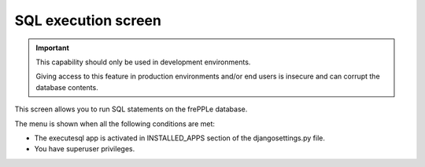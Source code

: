 ====================
SQL execution screen
====================

.. Important::

   This capability should only be used in development environments.
   
   Giving access to this feature in production environments and/or
   end users is insecure and can corrupt the database contents.
   
This screen allows you to run SQL statements on the frePPLe database.

.. image:: _images/executesql.png
   :alt: SQL execution screen

The menu is shown when all the following conditions are met:

- The executesql app is activated in INSTALLED_APPS section of 
  the djangosettings.py file.
  
- You have superuser privileges.
